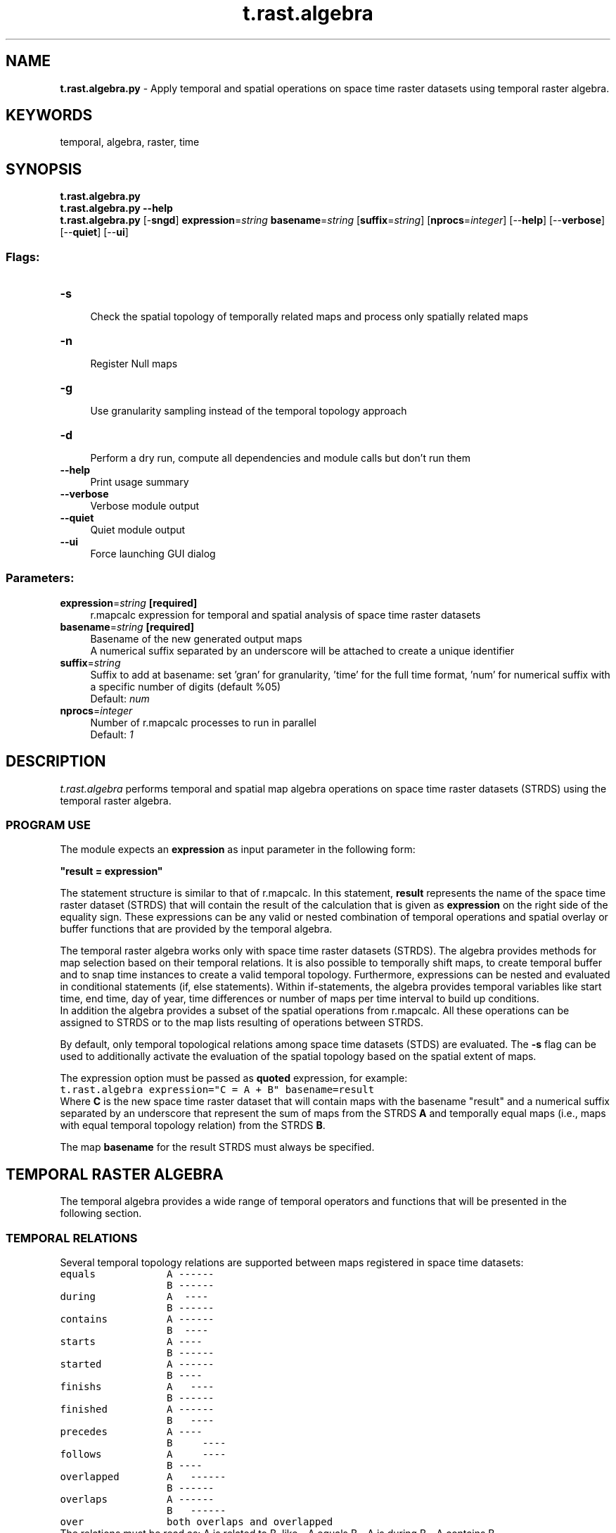 .TH t.rast.algebra 1 "" "GRASS 7.8.5" "GRASS GIS User's Manual"
.SH NAME
\fI\fBt.rast.algebra.py\fR\fR  \- Apply temporal and spatial operations on space time raster datasets using temporal raster algebra.
.SH KEYWORDS
temporal, algebra, raster, time
.SH SYNOPSIS
\fBt.rast.algebra.py\fR
.br
\fBt.rast.algebra.py \-\-help\fR
.br
\fBt.rast.algebra.py\fR [\-\fBsngd\fR] \fBexpression\fR=\fIstring\fR \fBbasename\fR=\fIstring\fR  [\fBsuffix\fR=\fIstring\fR]   [\fBnprocs\fR=\fIinteger\fR]   [\-\-\fBhelp\fR]  [\-\-\fBverbose\fR]  [\-\-\fBquiet\fR]  [\-\-\fBui\fR]
.SS Flags:
.IP "\fB\-s\fR" 4m
.br
Check the spatial topology of temporally related maps and process only spatially related maps
.IP "\fB\-n\fR" 4m
.br
Register Null maps
.IP "\fB\-g\fR" 4m
.br
Use granularity sampling instead of the temporal topology approach
.IP "\fB\-d\fR" 4m
.br
Perform a dry run, compute all dependencies and module calls but don\(cqt run them
.IP "\fB\-\-help\fR" 4m
.br
Print usage summary
.IP "\fB\-\-verbose\fR" 4m
.br
Verbose module output
.IP "\fB\-\-quiet\fR" 4m
.br
Quiet module output
.IP "\fB\-\-ui\fR" 4m
.br
Force launching GUI dialog
.SS Parameters:
.IP "\fBexpression\fR=\fIstring\fR \fB[required]\fR" 4m
.br
r.mapcalc expression for temporal and spatial analysis of space time raster datasets
.IP "\fBbasename\fR=\fIstring\fR \fB[required]\fR" 4m
.br
Basename of the new generated output maps
.br
A numerical suffix separated by an underscore will be attached to create a unique identifier
.IP "\fBsuffix\fR=\fIstring\fR" 4m
.br
Suffix to add at basename: set \(cqgran\(cq for granularity, \(cqtime\(cq for the full time format, \(cqnum\(cq for numerical suffix with a specific number of digits (default %05)
.br
Default: \fInum\fR
.IP "\fBnprocs\fR=\fIinteger\fR" 4m
.br
Number of r.mapcalc processes to run in parallel
.br
Default: \fI1\fR
.SH DESCRIPTION
\fIt.rast.algebra\fR performs temporal and spatial map algebra operations on
space time raster datasets (STRDS) using the temporal raster algebra.
.SS PROGRAM USE
The module expects an \fBexpression\fR as input parameter in the
following form:
.PP
\fB\(dqresult = expression\(dq\fR
.PP
The statement structure is similar to that of r.mapcalc.
In this statement, \fBresult\fR represents the name of the space time
raster dataset (STRDS) that will contain the result of the calculation
that is given as \fBexpression\fR on the right side of the equality sign.
These expressions can be any valid or nested combination of temporal
operations and spatial overlay or buffer functions that are provided by
the temporal algebra.
.PP
The temporal raster algebra works only with space time raster datasets
(STRDS). The algebra provides methods for map selection based on their
temporal relations. It is also possible to temporally shift maps, to
create temporal buffer and to snap time instances to create a valid
temporal topology. Furthermore, expressions can be nested and evaluated
in conditional statements (if, else statements). Within if\-statements,
the algebra provides temporal variables like start time, end time, day
of year, time differences or number of maps per time interval to build
up conditions.
.br
In addition the algebra provides a subset of the spatial operations
from r.mapcalc. All these operations can be
assigned to STRDS or to the map lists resulting of operations between
STRDS.
.PP
By default, only temporal topological relations among space time datasets
(STDS) are evaluated. The \fB\-s\fR flag can be used to additionally
activate the evaluation of the spatial topology based on the spatial
extent of maps.
.PP
The expression option must be passed as \fBquoted\fR expression, for
example:
.br
.nf
\fC
t.rast.algebra expression=\(dqC = A + B\(dq basename=result
\fR
.fi
Where \fBC\fR is the new space time raster dataset that will contain
maps with the basename \(dqresult\(dq and a numerical suffix separated by an
underscore that represent the sum of maps from the STRDS
\fBA\fR and temporally equal maps (i.e., maps with equal temporal
topology relation) from the STRDS \fBB\fR.
.PP
The map \fBbasename\fR for the result STRDS must always be specified.
.SH TEMPORAL RASTER ALGEBRA
The temporal algebra provides a wide range of temporal operators and
functions that will be presented in the following section.
.SS TEMPORAL RELATIONS
Several temporal topology relations are supported between maps registered
in space time datasets:
.br
.nf
\fC
equals            A \-\-\-\-\-\-
                  B \-\-\-\-\-\-
during            A  \-\-\-\-
                  B \-\-\-\-\-\-
contains          A \-\-\-\-\-\-
                  B  \-\-\-\-
starts            A \-\-\-\-
                  B \-\-\-\-\-\-
started           A \-\-\-\-\-\-
                  B \-\-\-\-
finishs           A   \-\-\-\-
                  B \-\-\-\-\-\-
finished          A \-\-\-\-\-\-
                  B   \-\-\-\-
precedes          A \-\-\-\-
                  B     \-\-\-\-
follows           A     \-\-\-\-
                  B \-\-\-\-
overlapped        A   \-\-\-\-\-\-
                  B \-\-\-\-\-\-
overlaps          A \-\-\-\-\-\-
                  B   \-\-\-\-\-\-
over              both overlaps and overlapped
\fR
.fi
The relations must be read as: A is related to B, like \- A equals B \- A
is during B \- A contains B.
.PP
Topological relations must be specified with curly brackets {}.
.SS TEMPORAL OPERATORS
The temporal algebra defines temporal operators that can be combined with
other operators to perform spatio\-temporal operations.
The temporal operators process the time instances and intervals of two
temporally related maps and calculate the resulting temporal extent in
five possible different ways.
.br
.nf
\fC
LEFT REFERENCE     l       Use the time stamp of the left space time dataset
INTERSECTION       i       Intersection
DISJOINT UNION     d       Disjoint union
UNION              u       Union
RIGHT REFERENCE    r       Use the time stamp of the right space time dataset
\fR
.fi
.SS TEMPORAL SELECTION
The temporal selection simply selects parts of a space time dataset without
processing any raster or vector data. The algebra provides a selection
operator \fB:\fR that by default selects parts of a space time dataset
that are temporally equal to parts of a second space time dataset. The
following expression
.br
.nf
\fC
C = A : B
\fR
.fi
means: select all parts of space time dataset A that are equal to B and
store them in space time dataset C. These parts are time stamped maps.
.PP
In addition, the inverse selection operator \fB!:\fR is defined as the
complement of the selection operator, hence the following expression
.br
.nf
\fC
C = A !: B
\fR
.fi
means: select all parts of space time time dataset A that are not equal
to B and store them in space time dataset C.
.PP
To select parts of a STRDS using different topological relations
regarding to other STRDS, the temporal topology selection operator
can be used. This operator consists of the temporal selection operator,
the topological relations that must be separated by the logical OR
operator \fB|\fR and, the temporal extent operator. All three parts
are separated by comma and surrounded by curly brackets as follows:
{\(dqtemporal selection operator\(dq, \(dqtopological relations\(dq, \(dqtemporal operator\(dq}.
.PP
\fBExamples:\fR
.br
.nf
\fC
C = A {:,equals} B
C = A {!:,equals} B
\fR
.fi
We can now define arbitrary topological relations using the OR operator \(dq|\(dq
to connect them:
.br
.nf
\fC
C = A {:,equals|during|overlaps} B
\fR
.fi
Select all parts of A that are equal to B, during B or overlaps B.
.br
In addition, we can define the temporal extent of the resulting STRDS by
adding the temporal operator.
.br
.nf
\fC
C = A {:,during,r} B
\fR
.fi
Select all parts of A that are during B and use the temporal extents
from B for C.
.br
.br
The selection operator is implicitly contained in the temporal topology
selection operator, so that the following statements are exactly the same:
.br
.nf
\fC
C = A : B
C = A {:} B
C = A {:,equal} B
C = A {:,equal,l} B
\fR
.fi
Same for the complementary selection:
.br
.nf
\fC
C = A !: B
C = A {!:} B
C = A {!:,equal} B
C = A {!:,equal,l} B
\fR
.fi
.SS CONDITIONAL STATEMENTS
Selection operations can be evaluated within conditional statements as
showed below. Note that A and B can be either space time datasets or
expressions. The temporal relationship between the conditions and the
conclusions can be defined at the beginning of the if statement (third
and fourth examples below). The relationship between then and else
conclusion must be always equal.
.br
.nf
\fC
if statement                        decision option                        temporal relations
  if(if, then, else)
  if(conditions, A)                   A if conditions are True;              temporal topological relation between if and then is equal.
  if(conditions, A, B)                A if conditions are True, B otherwise; temporal topological relation between if, then and else is equal.
  if(topologies, conditions, A)       A if conditions are True;              temporal topological relation between if and then is explicitly specified by topologies.
  if(topologies, conditions, A, B)    A if conditions are True, B otherwise; temporal topological relation between if, then and else is explicitly specified by topologies.
\fR
.fi
The conditions are comparison expressions that are used to evaluate
space time datasets. Specific values of temporal variables are
compared by logical operators and evaluated for each map of the STRDS.
.br
\fBImportant:\fR The conditions are evaluated from left to right.
.SS Logical operators
.br
.nf
\fC
Symbol  description
  ==    equal
  !=    not equal
  >     greater than
  >=    greater than or equal
  <     less than
  <=    less than or equal
  &&    and
  ||    or
\fR
.fi
.SS Temporal functions
The following temporal functions are evaluated only for the STDS that
must be given in parenthesis.
.br
.nf
\fC
td(A)                    Returns a list of time intervals of STDS A
start_time(A)            Start time as HH::MM:SS
start_date(A)            Start date as yyyy\-mm\-DD
start_datetime(A)        Start datetime as yyyy\-mm\-DD HH:MM:SS
end_time(A)              End time as HH:MM:SS
end_date(A)              End date as yyyy\-mm\-DD
end_datetime(A)          End datetime as  yyyy\-mm\-DD HH:MM
start_doy(A)             Day of year (doy) from the start time [1 \- 366]
start_dow(A)             Day of week (dow) from the start time [1 \- 7], the start of the week is Monday == 1
start_year(A)            The year of the start time [0 \- 9999]
start_month(A)           The month of the start time [1 \- 12]
start_week(A)            Week of year of the start time [1 \- 54]
start_day(A)             Day of month from the start time [1 \- 31]
start_hour(A)            The hour of the start time [0 \- 23]
start_minute(A)          The minute of the start time [0 \- 59]
start_second(A)          The second of the start time [0 \- 59]
end_doy(A)               Day of year (doy) from the end time [1 \- 366]
end_dow(A)               Day of week (dow) from the end time [1 \- 7], the start of the week is Monday == 1
end_year(A)              The year of the end time [0 \- 9999]
end_month(A)             The month of the end time [1 \- 12]
end_week(A)              Week of year of the end time [1 \- 54]
end_day(A)               Day of month from the start time [1 \- 31]
end_hour(A)              The hour of the end time [0 \- 23]
end_minute(A)            The minute of the end time [0 \- 59]
end_second(A)            The second of the end time [0 \- 59]
\fR
.fi
.SS Comparison operator
As mentioned above, the conditions are comparison expressions that are
used to evaluate space time datasets. Specific values of temporal
variables are compared by logical operators and evaluated for each map
of the STDS and (optionally) related maps.
For complex relations, the comparison operator can be used to combine
conditions.
.br
The structure is similar to the select operator with the addition of an
aggregation operator:
{\(dqcomparison operator\(dq, \(dqtopological relations\(dq, aggregation operator, \(dqtemporal operator\(dq}
.br
This aggregation operator (| or &) defines the behaviour when a map is
related to more than one map, e.g. for the topological relation \(cqcontains\(cq.
Should all (&) conditions for the related maps be true or is it sufficient
to have any (|) condition that is true. The resulting boolean value is
then compared to the first condition by the comparison operator (|| or &&).
By default, the aggregation operator is related to the comparison
operator:
.br
comparison operator \-> aggregation operator:
.br
.nf
\fC
|| \-> | and && \-> &
\fR
.fi
\fBExamples:\fR
.br
.nf
\fC
Condition 1 {||, equal, r} Condition 2
Condition 1 {&&, equal|during, l} Condition 2
Condition 1 {&&, equal|contains, |, l} Condition 2
Condition 1 {&&, equal|during, l} Condition 2 && Condition 3
Condition 1 {&&, equal|during, l} Condition 2 {&&,contains, |, r} Condition 3
\fR
.fi
.SS Hash operator
Additionally, the number of maps in intervals can be computed and used in
conditional statements with the hash (#) operator.
.br
.nf
\fC
A {#, contains} B
\fR
.fi
This expression computes the number of maps from space time dataset B
which are during the time intervals of maps from space time dataset A.
.br
A list of integers (scalars) corresponding to the maps of A that contain
maps from B will be returned.
.br
.nf
\fC
C = if({equal}, A {#, contains} B > 2, A {:, contains} B)
\fR
.fi
This expression selects all maps from A that temporally contain at least 2
maps from B and stores them in space time dataset C. The leading equal
statement in the if condition specifies the temporal relation between
the if and then part of the if expression. This is very important, so we
do not need to specify a global time reference (a space time dataset)
for temporal processing.
.PP
Furthermore, the temporal algebra allows temporal buffering, shifting
and snapping with the functions buff_t(), tshift() and tsnap(),
respectively.
.br
.nf
\fC
buff_t(A, size)         Buffer STDS A with granule (\(dq1 month\(dq or 5)
tshift(A, size)         Shift STDS A with granule (\(dq1 month\(dq or 5)
tsnap(A)                Snap time instances and intervals of STDS A
\fR
.fi
.SS Single map with temporal extent
The temporal algebra can also handle single maps with time stamps in the
tmap() function.
.br
.nf
\fC
tmap()
\fR
.fi
For example:
.br
.nf
\fC
C = A {:, during} tmap(event)
\fR
.fi
This statement selects all maps from space time data set A that are during
the temporal extent of the single map \(cqevent\(cq
.SS Spatial raster operators
The module supports the following raster operations:
.br
.nf
\fC
Symbol  description     precedence
  %     modulus         1
  /     division        1
  *     multiplication  1
  +     addition        2
  \-     subtraction     2
\fR
.fi
And raster functions:
.br
.nf
\fC
abs(x)                  return absolute value of x
float(x)                convert x to foating point
int(x)                  convert x to integer [ truncates ]
log(x)                  natural log of x
sqrt(x)                 square root of x
tan(x)                  tangent of x (x is in degrees)
round(x)                round x to nearest integer
sin(x)                  sine of x (x is in degrees)
isnull(x)               check if x = NULL
isntnull(x)             check if x is not NULL
null                    set null value
exist(x)                Check if x is in the current mapset
\fR
.fi
.SS Single raster map
The temporal raster algebra features also a function to integrate single
raster maps without time stamps into the expressions.
.br
.nf
\fC
map()
\fR
.fi
For example:
.br
.nf
\fC
C = A * map(constant_value)
\fR
.fi
This statement multiplies all raster maps from space time raster data
set A with the raster map \(cqconstant_value\(cq
.SS Combinations of temporal, raster and select operators
The user can combine the temporal topology relations, the temporal
operators and the spatial/select operators to create spatio\-temporal
operators as follows:
.br
.nf
\fC
{\(dqspatial or select operator\(dq, \(dqlist of temporal relations\(dq, \(dqtemporal operator\(dq}
\fR
.fi
For multiple topological relations or several related maps the spatio\-temporal
operators feature implicit aggregation.
The algebra evaluates the stated STDS by their temporal topologies and apply
the given spatio\-temporal operators in a aggregated form.
If we have two STDS A and B, B has three maps: b1, b2, b3 that are all during
the temporal extent of the single map a1 of A, then the following arithmetic
calculations would implicitly aggregate all maps of B into one result map for
a1 of A:
.br
.nf
\fC
 C = A {+, contains} B \-\-> c1 = a1 + b1 + b2 + b3
\fR
.fi
.PP
\fBImportant\fR: the aggregation behaviour is not symmetric
.br
.nf
\fC
 C = B {+, during} A \-\-> c1 = b1 + a1
                         c2 = b2 + a1
                         c3 = b3 + a1
\fR
.fi
.SS Temporal neighbourhood modifier
The neighbourhood modifier of \fIr.mapcalc\fR is extended for the temporal
raster algebra with the temporal dimension. The format is strds[t,r,c],
where t is the temporal offset, r is the row offset and c is the column
offset.
.br
.nf
\fC
strds[2]
\fR
.fi
refers to the second successor of the current map.
.PP
.br
.nf
\fC
strds[1,2]
\fR
.fi
refers to the cell one row below and two columns to the right of the current
cell in the current map.
.PP
.br
.nf
\fC
strds[1,\-2,\-1]
\fR
.fi
refers to the cell two rows above and one column to the left of the current
cell of the first successor map.
.PP
.br
.nf
\fC
strds[\-2,0,1]
\fR
.fi
refers to the cell one column to the right of the current cell in the
second predecessor map.
.SH EXAMPLES
.SS Computation of NDVI
.br
.nf
\fC
# Sentinel\-2 bands are stored separately in two STDRS \(dqS2_b4\(dq and \(dqS2_b8\(dq
g.region raster=sentinel2_B04_10m \-p
t.rast.list S2_b4
t.rast.list S2_b8
t.rast.algebra basename=ndvi expression=\(dqndvi = float(S2_b8 \- S2_b4) / ( S2_b8 + S2_b4 )\(dq
t.rast.colors input=ndvi color=ndvi
\fR
.fi
.SS Sum of space\-time raster datasets
Sum maps from STRDS A with maps from STRDS B which have equal time stamps
and are temporally before Jan. 1. 2005 and store them in STRDS D:
.br
.nf
\fC
D = if(start_date(A) < \(dq2005\-01\-01\(dq, A + B)
\fR
.fi
Create the sum of all maps from STRDS A and B that have equal time stamps
and store the new maps in STRDS C:
.br
.nf
\fC
C = A + B
\fR
.fi
.SS Sum of space\-time raster datasets with temporal topology relation
Same expression with explicit definition of the temporal topology relation
and temporal operators:
.br
.nf
\fC
C = A {+,equal,l} B
\fR
.fi
.SS Selection of raster cells
Select all cells from STRDS B with equal temporal relations to STRDS A, if
the cells of A are in the range [100.0, 1600] of time intervals that have
more than 30 days (Jan, Mar, May, Jul, Aug, Oct, Dec):
.br
.nf
\fC
C = if(A > 100 && A < 1600 && td(A) > 30, B)
\fR
.fi
.SS Selection of raster cells with temporal topology relation
Same expression with explicit definition of the temporal topology relation
and temporal operators:
.br
.nf
\fC
C = if({equal}, A > 100 && A < 1600 {&&,equal} td(A) > 30, B)
\fR
.fi
.SS Conditional computation
Compute the recharge in meters per second for all cells of precipitation
STRDS \(dqPrec\(dq if the mean temperature specified in STRDS \(dqTemp\(dq is higher
than 10 degrees. Computation is performed if STRDS \(dqPrec\(dq and \(dqTemp\(dq have
equal time stamps. The number of days or fraction of days per interval is
computed using the td() function that has as argument the STRDS \(dqPrec\(dq:
.br
.nf
\fC
C = if(Temp > 10.0, Prec / 3600.0 / 24.0 / td(Prec))
\fR
.fi
.SS Conditional computation with temporal topology relation
Same expression with explicit definition of the temporal topology relation
and temporal operators:
.br
.nf
\fC
C = if({equal}, Temp > 10.0, Prec / 3600.0 / 24.0 {/,equal,l} td(Prec))
\fR
.fi
.SS Computation with time intervals
Compute the mean value of all maps from STRDS A that are located during time
intervals of STRDS B if more than one map of A is contained in an interval
of B, use A otherwise. The resulting time intervals are either from B or A:
.br
.nf
\fC
C = if(B {#,contain} A > 1, (B {+,contain,l} A \- B) / (B {#,contain} A), A)
\fR
.fi
.SS Computation with time intervals with temporal topology relation
Same expression with explicit definition of the temporal topology relation
and temporal operators:
.br
.nf
\fC
C = if({equal}, B {#,contain} A > 1, (B {+,contain,l} A {\-,equal,l} B) {equal,=/} (B {#,contain} A), A)
\fR
.fi
.SH SEE ALSO
\fI
r.mapcalc,
t.vect.algebra,
t.rast3d.algebra,
t.select,
t.rast3d.mapcalc,
t.rast.mapcalc
\fR
.PP
Temporal data processing Wiki
.SH REFERENCES
The use of this module requires the following software to be installed:
PLY(Python\-Lex\-Yacc)
.PP
.br
.nf
\fC
# Ubuntu/Debian
sudo apt\-get install python3\-ply
# Fedora
sudo dnf install python3\-ply
# MS\-Windows (OSGeo4W: requires \(dqpython3\-pip\(dq package to be installed)
python3\-pip install ply
\fR
.fi
.PP
Related publications:
.RS 4n
.IP \(bu 4n
Gebbert, S., Pebesma, E. 2014. \fITGRASS: A temporal GIS for field based environmental modeling\fR.
Environmental Modelling & Software 53, 1\-12 (DOI)
\- preprint PDF
.IP \(bu 4n
Gebbert, S., Pebesma, E. 2017. \fIThe GRASS GIS temporal framework\fR. International Journal of
Geographical Information Science 31, 1273\-1292 (DOI)
.IP \(bu 4n
Gebbert, S., Leppelt, T., Pebesma, E., 2019. \fIA topology based spatio\-temporal map algebra for big data analysis\fR.
Data 4, 86. (DOI)
.RE
.SH SEE ALSO
\fI
v.overlay,
v.buffer,
v.patch,
r.mapcalc
\fR
.SH AUTHORS
Thomas Leppelt, Sören Gebbert, Thünen Institute of Climate\-Smart Agriculture
.SH SOURCE CODE
.PP
Available at: t.rast.algebra source code (history)
.PP
Main index |
Temporal index |
Topics index |
Keywords index |
Graphical index |
Full index
.PP
© 2003\-2020
GRASS Development Team,
GRASS GIS 7.8.5 Reference Manual
